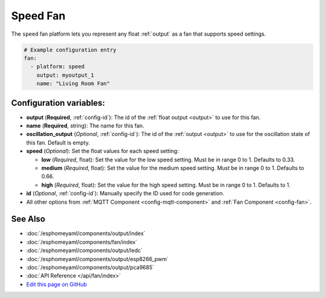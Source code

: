 Speed Fan
=========

The ``speed`` fan platform lets you represent any float :ref:`output` as a fan that
supports speed settings.

.. figure:: images/fan-ui.png
    :align: center
    :width: 80.0%

.. code:: yaml

    # Example configuration entry
    fan:
      - platform: speed
        output: myoutput_1
        name: "Living Room Fan"

Configuration variables:
------------------------

- **output** (**Required**, :ref:`config-id`): The id of the
  :ref:`float output <output>` to use for this fan.
- **name** (**Required**, string): The name for this fan.
- **oscillation_output** (*Optional*, :ref:`config-id`): The id of the
  :ref:`output <output>` to use for the oscillation state of this fan. Default is empty.
- **speed** (*Optional*): Set the float values for each speed setting:

  - **low** (*Required*, float): Set the value for the low speed
    setting. Must be in range 0 to 1. Defaults to 0.33.
  - **medium** (*Required*, float): Set the value for the medium speed
    setting. Must be in range 0 to 1. Defaults to 0.66.
  - **high** (*Required*, float): Set the value for the high speed
    setting. Must be in range 0 to 1. Defaults to 1.

- **id** (*Optional*, :ref:`config-id`): Manually specify the ID used for code generation.
- All other options from :ref:`MQTT Component <config-mqtt-component>`
  and :ref:`Fan Component <config-fan>`.

See Also
--------

- :doc:`/esphomeyaml/components/output/index`
- :doc:`/esphomeyaml/components/fan/index`
- :doc:`/esphomeyaml/components/output/ledc`
- :doc:`/esphomeyaml/components/output/esp8266_pwm`
- :doc:`/esphomeyaml/components/output/pca9685`
- :doc:`API Reference </api/fan/index>`
- `Edit this page on GitHub <https://github.com/OttoWinter/esphomedocs/blob/current/esphomeyaml/components/fan/speed.rst>`__

.. disqus::
